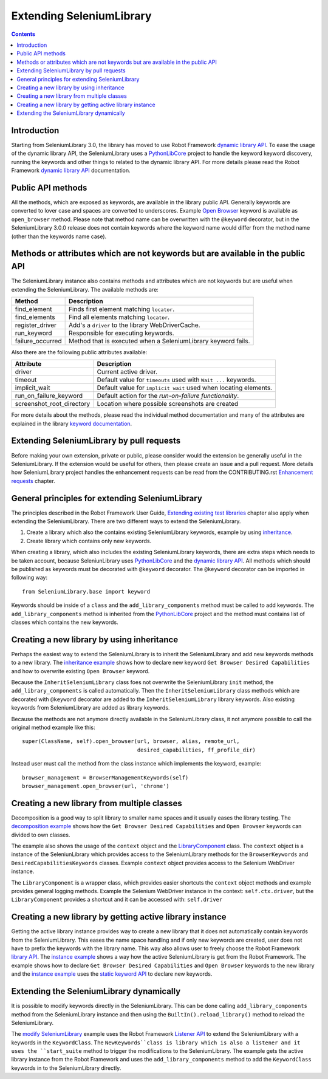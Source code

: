 Extending SeleniumLibrary
=========================

.. contents::

Introduction
------------
Starting from SeleniumLibrary 3.0, the library has moved to use Robot Framework
`dynamic library API`_. To ease the usage of the dynamic library API, the SeleniumLibrary uses
a `PythonLibCore`_ project to handle the keyword keyword discovery, running the keywords and
other things to related to the dynamic library API. For more details please read the Robot
Framework `dynamic library API`_ documentation.

Public API methods
------------------
All the methods, which are exposed as keywords, are available in the library public API. Generally
keywords are converted to lover case and spaces are converted to underscores. Example `Open Browser`_
keyword is available as ``open_browser`` method. Please note that method name can be overwritten
with the ``@keyword`` decorator, but in the SeleniumLibrary 3.0.0 release does not contain keywords
where the keyword name would differ from the method name (other than the keywords name case).

Methods or attributes which are not keywords but are available in the public API
--------------------------------------------------------------------------------
The SeleniumLibrary instance also contains methods and attributes which are not keywords but are
useful when extending the SeleniumLibrary. The available methods are:

================  =============================================================
     Method                         Description
================  =============================================================
find_element      Finds first element matching ``locator``.
find_elements     Find all elements matching ``locator``.
register_driver   Add's a ``driver`` to the library WebDriverCache.
run_keyword       Responsible for executing keywords.
failure_occurred  Method that is executed when a SeleniumLibrary keyword fails.
================  =============================================================

Also there are the following public attributes available:

=========================  ================================================================
   Attribute                         Description
=========================  ================================================================
driver                     Current active driver.
timeout                    Default value for ``timeouts`` used with ``Wait ...`` keywords.
implicit_wait              Default value for ``implicit wait`` used when locating elements.
run_on_failure_keyword     Default action for the `run-on-failure functionality`.
screenshot_root_directory  Location where possible screenshots are created
=========================  ================================================================

For more details about the methods, please read the individual method documentation and many
of the attributes are explained in the library `keyword documentation`_.

Extending SeleniumLibrary by pull requests
------------------------------------------
Before making your own extension, private or public, please consider would the extension be
generally useful in the SeleniumLibrary. If the extension would be useful for others, then please
create an issue and a pull request. More details how SeleniumLibrary project handles the
enhancement requests can be read from the CONTRIBUTING.rst `Enhancement requests`_ chapter.

General principles for extending SeleniumLibrary
------------------------------------------------
The principles described in the Robot Framework User Guide, `Extending existing test libraries`_
chapter also apply when extending the SeleniumLibrary. There are two different ways to
extend the SeleniumLibrary.

1) Create a library which also the contains existing SeleniumLibrary keywords, example by using `inheritance`_.
2) Create library which contains only new keywords.

When creating a library, which also includes the existing SeleniumLibrary keywords, there are
extra steps which needs to be taken account, because SeleniunLibrary uses `PythonLibCore`_
and the `dynamic library API`_. All methods which should be published as keywords must be
decorated with ``@keyword`` decorator. The ``@keyword`` decorator can be imported in following way::

    from SeleniumLibrary.base import keyword

Keywords should be inside of a ``class`` and the ``add_library_components`` method
must be called to add keywords. The ``add_library_components`` method is inherited from the
`PythonLibCore`_ project and the method must contains list of classes which contains the
new keywords.

Creating a new library by using inheritance
-------------------------------------------
Perhaps the easiest way to extend the SeleniumLibrary is to inherit the SeleniumLibrary and add
new keywords methods to a new library. The `inheritance example`_ shows how to declare new
keyword ``Get Browser Desired Capabilities`` and how to overwrite existing ``Open Browser`` keyword.

Because the ``InheritSeleniumLibrary`` class foes not overwrite the SeleniumLibrary ``init`` method,
the ``add_library_components`` is called automatically. Then the ``InheritSeleniumLibrary`` class methods
which are  decorated with ``@keyword`` decorator are added to the ``InheritSeleniumLibrary``
library keywords. Also existing keywords from SeleniumLibrary are added as library keywords.

Because the methods are not anymore directly available in the SeleniumLibrary class, it not
anymore possible to call the original method example like this::

    super(ClassName, self).open_browser(url, browser, alias, remote_url,
                                        desired_capabilities, ff_profile_dir)

Instead user must call the method from the class instance which implements the keyword, example::

    browser_management = BrowserManagementKeywords(self)
    browser_management.open_browser(url, 'chrome')

Creating a new library from multiple classes
--------------------------------------------
Decomposition is a good way to split library to smaller name spaces and it usually eases the
library testing. The `decomposition example`_ shows how the ``Get Browser Desired Capabilities``
and ``Open Browser`` keywords can divided to own classes.

The example also shows the usage of the ``context`` object and the `LibraryComponent`_ class.
The ``context`` object is a instance of the SeleniunLibrary which provides access to the
SeleniumLibrary methods for the ``BrowserKeywords``  and ``DesiredCapabilitiesKeywords`` classes.
Example ``context`` object provides access to the Selenium WebDriver instance.

The ``LibraryComponent`` is a wrapper class, which provides easier shortcuts the ``context`` object
methods and example provides general logging methods. Example the Selenium WebDriver instance in
the context: ``self.ctx.driver``, but the ``LibraryComponent`` provides a shortcut and it can be
accessed with: ``self.driver``


Creating a new library by getting active library instance
---------------------------------------------------------
Getting the active library instance provides way to create a new library that it does not
automatically contain keywords from the SeleniumLibrary. This eases the name space
handling and if only new keywords are created, user does not have to prefix the keywords with the
library name. This way also allows user to freely choose the Robot Framework `library API`_.
The `instance example`_ shows a way how the active SeleniumLibrary is get from the Robot Framework.
The example shows how to declare ``Get Browser Desired Capabilities`` and ``Open Browser`` keywords
to the new library and the `instance example`_ uses the `static keyword API`_ to declare new
keywords.

Extending the SeleniumLibrary dynamically
-----------------------------------------
It is possible to modify keywords directly in the SeleniumLibrary. This can be done calling
``add_library_components`` method from the SeleniumLibrary instance and then using the
``BuiltIn().reload_library()`` method to reload the SeleniumLibrary.

The `modify SeleniumLibrary`_ example uses the Robot Framework `Listener API`_ to extend the
SeleniumLibrary with a keywords in the ``KeywordClass``. The ``NewKeywords``class is library
which is also a listener and it uses the ``start_suite`` method to trigger the modifications
to the SeleniumLibrary. The example gets the active library instance from the Robot Framework
and uses the ``add_library_components`` method to add the ``KeywordClass`` keywords in to
the SeleniumLibrary directly.

.. _dynamic library API: http://robotframework.org/robotframework/latest/RobotFrameworkUserGuide.html#dynamic-library-api
.. _PythonLibCore: https://github.com/robotframework/PythonLibCore
.. _Open Browser: http://robotframework.org/SeleniumLibrary/SeleniumLibrary.html#Open%20Browser
.. _keyword documentation: http://robotframework.org/SeleniumLibrary/SeleniumLibrary.html
.. _Enhancement requests: https://github.com/robotframework/SeleniumLibrary/blob/master/CONTRIBUTING.rst#enhancement-requests
.. _Extending existing test libraries: http://robotframework.org/robotframework/latest/RobotFrameworkUserGuide.html#extending-existing-test-libraries
.. _inheritance: https://github.com/robotframework/SeleniumLibrary/blob/master/docs/extending/examples/inheritance/InheritSeleniumLibrary.py
.. _inheritance example: https://github.com/robotframework/SeleniumLibrary/blob/master/docs/extending/examples/inheritance/InheritSeleniumLibrary.py
.. _decomposition example: https://github.com/robotframework/SeleniumLibrary/blob/master/docs/extending/examples/decomposition/Decomposition.py
.. _instance example: https://github.com/robotframework/SeleniumLibrary/blob/master/docs/extending/examples/get_instance/GetSeleniumLibraryInstance.py
.. _LibraryComponent: https://github.com/robotframework/SeleniumLibrary/blob/master/src/SeleniumLibrary/base/librarycomponent.py
.. _library API: http://robotframework.org/robotframework/latest/RobotFrameworkUserGuide.html#different-test-library-apis
.. _static keyword API: http://robotframework.org/robotframework/latest/RobotFrameworkUserGuide.html#creating-static-keywords
.. _modify SeleniumLibrary: https://github.com/robotframework/SeleniumLibrary/blob/master/docs/extending/examples/modify_seleniumlibrary/NewKeywords.py
.. _Listener API: http://robotframework.org/robotframework/latest/RobotFrameworkUserGuide.html#listener-interface

